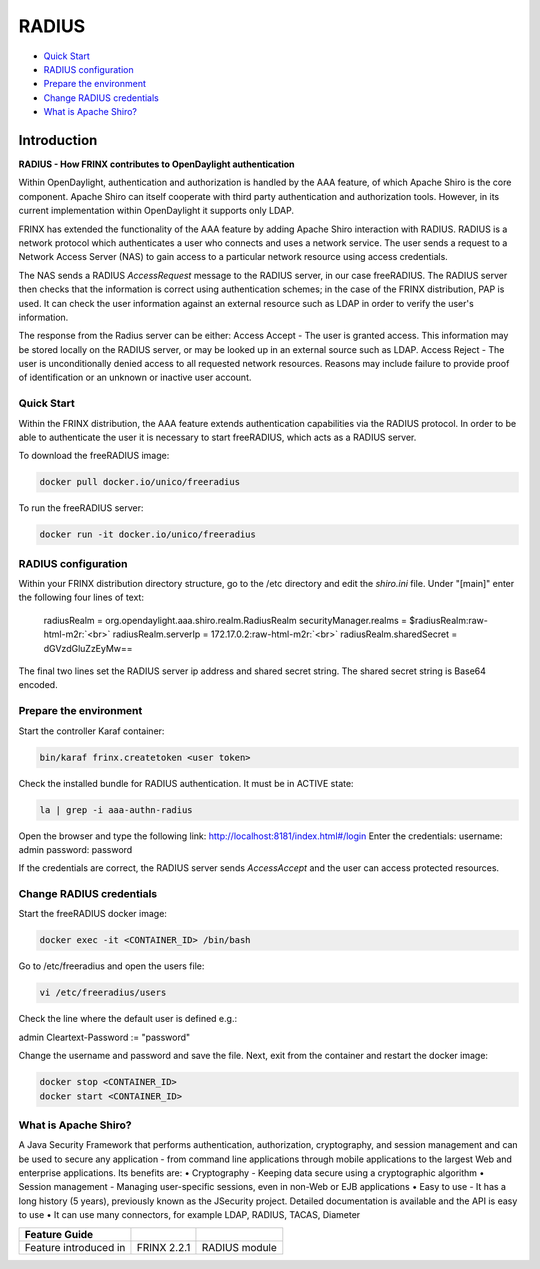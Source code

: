 
RADIUS
======

* `Quick Start <#quick-start>`__
* `RADIUS configuration <#radius-configuration>`__
* `Prepare the environment <#prepare-the-environment>`__
* `Change RADIUS credentials <#change-radius-credentials>`__
* `What is Apache Shiro? <#what-is-apache-shiro>`__

Introduction
------------

**RADIUS - How FRINX contributes to OpenDaylight authentication**

Within OpenDaylight, authentication and authorization is handled by the AAA feature, of which Apache Shiro is the core component. Apache Shiro can itself cooperate with third party authentication and authorization tools. However, in its current implementation within OpenDaylight it supports only LDAP.

FRINX has extended the functionality of the AAA feature by adding Apache Shiro interaction with RADIUS. RADIUS is a network protocol which authenticates a user who connects and uses a network service. The user sends a request to a Network Access Server (NAS) to gain access to a particular network resource using access credentials.

The NAS sends a RADIUS *AccessRequest* message to the RADIUS server, in our case freeRADIUS. The RADIUS server then checks that the information is correct using authentication schemes; in the case of the FRINX distribution, PAP is used. It can check the user information against an external resource such as LDAP in order to verify the user's information.

The response from the Radius server can be either: Access Accept - The user is granted access. This information may be stored locally on the RADIUS server, or may be looked up in an external source such as LDAP. Access Reject - The user is unconditionally denied access to all requested network resources. Reasons may include failure to provide proof of identification or an unknown or inactive user account.

Quick Start
~~~~~~~~~~~

Within the FRINX distribution, the AAA feature extends authentication capabilities via the RADIUS protocol. In order to be able to authenticate the user it is necessary to start freeRADIUS, which acts as a RADIUS server.

To download the freeRADIUS image:

.. code-block:: bash

   docker pull docker.io/unico/freeradius

To run the freeRADIUS server:

.. code-block:: bash

   docker run -it docker.io/unico/freeradius

RADIUS configuration
~~~~~~~~~~~~~~~~~~~~

Within your FRINX distribution directory structure, go to the /etc directory and edit the *shiro.ini* file. Under "[main]" enter the following four lines of text:

..

   radiusRealm = org.opendaylight.aaa.shiro.realm.RadiusRealm securityManager.realms = $radiusRealm\ :raw-html-m2r:`<br>`
   radiusRealm.serverIp = 172.17.0.2\ :raw-html-m2r:`<br>`
   radiusRealm.sharedSecret = dGVzdGluZzEyMw==


The final two lines set the RADIUS server ip address and shared secret string. The shared secret string is Base64 encoded.

Prepare the environment
~~~~~~~~~~~~~~~~~~~~~~~

Start the controller Karaf container:

.. code-block:: bash

   bin/karaf frinx.createtoken <user token>

Check the installed bundle for RADIUS authentication. It must be in ACTIVE state:

.. code-block:: bash

   la | grep -i aaa-authn-radius

Open the browser and type the following link: http://localhost:8181/index.html#/login Enter the credentials: username: admin password: password

If the credentials are correct, the RADIUS server sends *AccessAccept* and the user can access protected resources.

Change RADIUS credentials
~~~~~~~~~~~~~~~~~~~~~~~~~

Start the freeRADIUS docker image:

.. code-block:: bash

   docker exec -it <CONTAINER_ID> /bin/bash

Go to /etc/freeradius and open the users file:

.. code-block:: bash

   vi /etc/freeradius/users

Check the line where the default user is defined e.g.:

admin Cleartext-Password := "password"

Change the username and password and save the file. Next, exit from the container and restart the docker image:

.. code-block:: bash

   docker stop <CONTAINER_ID>   
   docker start <CONTAINER_ID>

What is Apache Shiro?
~~~~~~~~~~~~~~~~~~~~~

A Java Security Framework that performs authentication, authorization, cryptography, and session management and can be used to secure any application - from command line applications through mobile applications to the largest Web and enterprise applications. Its benefits are:
• Cryptography - Keeping data secure using a cryptographic algorithm
• Session management - Managing user-specific sessions, even in non-Web or EJB applications
• Easy to use - It has a long history (5 years), previously known as the JSecurity project. Detailed documentation is available and the API is easy to use
• It can use many connectors, for example LDAP, RADIUS, TACAS, Diameter

.. list-table::
   :header-rows: 1

   * - Feature Guide
     - 
     - 
   * - Feature introduced in
     - FRINX 2.2.1
     - RADIUS module

